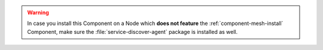 .. warning:: In case you install this Component on a Node which **does not
   feature** the :ref:`component-mesh-install` Component, make sure the
   :file:`service-discover-agent` package is installed as well.

